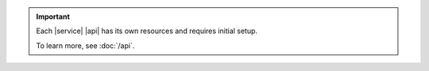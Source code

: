 .. important::

   Each |service| |api| has its own resources and requires initial
   setup.

   To learn more, see :doc:`/api`.
